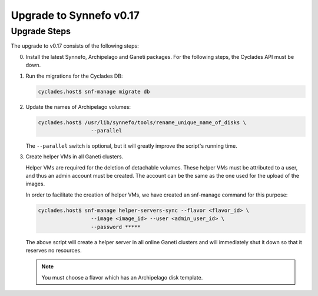 Upgrade to Synnefo v0.17
^^^^^^^^^^^^^^^^^^^^^^^^

Upgrade Steps
=============

The upgrade to v0.17 consists of the following steps:

0. Install the latest Synnefo, Archipelago and Ganeti packages. For the
   following steps, the Cyclades API must be down.

1. Run the migrations for the Cyclades DB:

   .. code-block:: console

     cyclades.host$ snf-manage migrate db

2. Update the names of Archipelago volumes:

   .. code-block:: console

     cyclades.host$ /usr/lib/synnefo/tools/rename_unique_name_of_disks \
                      --parallel


   The ``--parallel`` switch is optional, but it will greatly improve the
   script's running time.

3. Create helper VMs in all Ganeti clusters.

   Helper VMs are required for the deletion of detachable volumes. These helper
   VMs must be attributed to a user, and thus an admin account must be created.
   The account can be the same as the one used for the upload of the images.

   In order to facilitate the creation of helper VMs, we have created an
   snf-manage command for this purpose:

   .. code-block:: console

     cyclades.host$ snf-manage helper-servers-sync --flavor <flavor_id> \
                      --image <image_id> --user <admin_user_id> \
                      --password *****


   The above script will create a helper server in all online Ganeti clusters
   and will immediately shut it down so that it reserves no resources.

   .. note::

     You must choose a flavor which has an Archipelago disk template.
